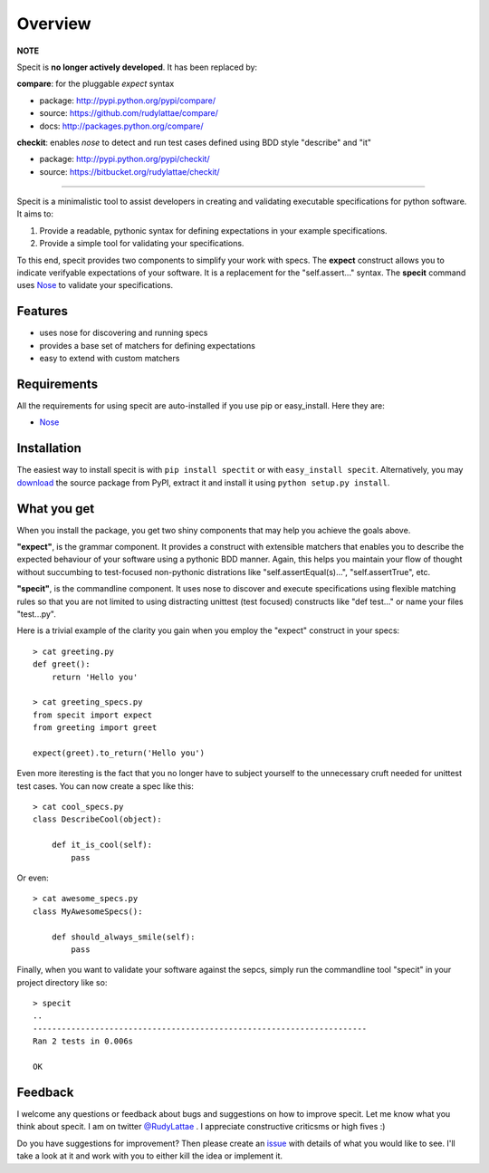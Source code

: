 Overview
========

**NOTE**

Specit is **no longer actively developed**. It has been replaced by:

**compare**: for the pluggable `expect` syntax

- package: http://pypi.python.org/pypi/compare/
- source: https://github.com/rudylattae/compare/
- docs: http://packages.python.org/compare/

**checkit**: enables `nose` to detect and run test cases defined using BDD style "describe" and "it"

- package: http://pypi.python.org/pypi/checkit/
- source: https://bitbucket.org/rudylattae/checkit/


-----


Specit is a minimalistic tool to assist developers in creating 
and validating executable specifications for python software. It 
aims to:

1. Provide a readable, pythonic syntax for defining expectations in your example specifications.
2. Provide a simple tool for validating your specifications. 

To this end, specit provides two components to simplify your 
work with specs. The **expect** construct allows you to indicate 
verifyable expectations of your software. It is a replacement for
the "self.assert..." syntax. The **specit** command uses 
`Nose <http://somethingaboutorange.com/mrl/projects/nose>`_ to 
validate your specifications.


Features
--------

- uses nose for discovering and running specs
- provides a base set of matchers for defining expectations
- easy to extend with custom matchers


Requirements
------------

All the requirements for using specit are auto-installed if you 
use pip or easy_install. Here they are:

- `Nose <http://somethingaboutorange.com/mrl/projects/nose>`_ 


Installation
------------

The easiest way to install specit is with ``pip install spectit`` 
or with ``easy_install specit``. Alternatively, you may 
`download <http://pypi.python.org/pypi/specit>`_ the 
source package from PyPI, extract it and install it using 
``python setup.py install``.


What you get
------------

When you install the package, you get two shiny components that 
may help you achieve the goals above.

**"expect"**, is the grammar component. It provides a construct with 
extensible matchers that enables you to describe the expected 
behaviour of your software using a pythonic BDD manner. Again, this 
helps you maintain your flow of thought without succumbing to 
test-focused non-pythonic distrations like "self.assertEqual(s)...", 
"self.assertTrue", etc.

**"specit"**, is the commandline component. It uses nose to discover 
and execute specifications using flexible matching rules so that you 
are not limited to using distracting unittest (test focused) constructs 
like "def test..." or name your files "test...py".

Here is a trivial example of the clarity you gain when you 
employ the "expect" construct in your specs::

    > cat greeting.py
    def greet():
        return 'Hello you'
    
    > cat greeting_specs.py
    from specit import expect
    from greeting import greet
        
    expect(greet).to_return('Hello you')

Even more iteresting is the fact that you no longer have to 
subject yourself to the unnecessary cruft needed for unittest 
test cases. You can now create a spec like this::

    > cat cool_specs.py
    class DescribeCool(object):
        
        def it_is_cool(self):
            pass

Or even::

    > cat awesome_specs.py
    class MyAwesomeSpecs():
    
        def should_always_smile(self):
            pass

Finally, when you want to validate your software against the sepcs, 
simply run the commandline tool "specit" in your project 
directory like so::

    > specit
    ..
    ----------------------------------------------------------------------
    Ran 2 tests in 0.006s

    OK


Feedback
--------

I welcome any questions or feedback about bugs and suggestions on how to 
improve specit. Let me know what you think about specit. I am on twitter 
`@RudyLattae <http://twitter.com/RudyLattae>`_ . I appreciate constructive 
criticsms or high fives :)

Do you have suggestions for improvement? Then please create an 
`issue <https://bitbucket.org/rudylattae/specit/issues>`_ with details 
of what you would like to see. I'll take a look at it and work with you to either kill 
the idea or implement it.
